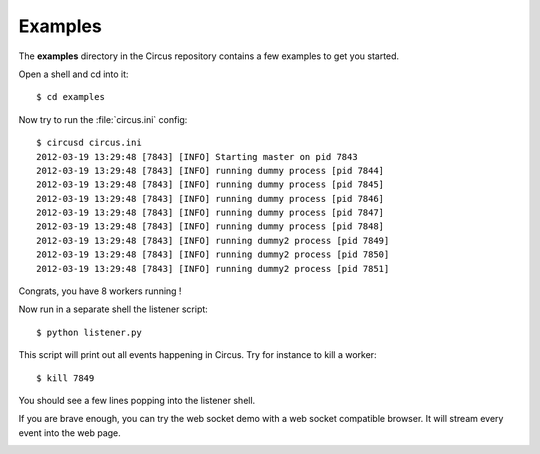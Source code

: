 .. _examples:

Examples
--------

The **examples** directory in the Circus repository contains a 
few examples to get you started.

Open a shell and cd into it::

    $ cd examples 
    
Now try to run the :file:`circus.ini` config::

    $ circusd circus.ini
    2012-03-19 13:29:48 [7843] [INFO] Starting master on pid 7843
    2012-03-19 13:29:48 [7843] [INFO] running dummy process [pid 7844]
    2012-03-19 13:29:48 [7843] [INFO] running dummy process [pid 7845]
    2012-03-19 13:29:48 [7843] [INFO] running dummy process [pid 7846]
    2012-03-19 13:29:48 [7843] [INFO] running dummy process [pid 7847]
    2012-03-19 13:29:48 [7843] [INFO] running dummy process [pid 7848]
    2012-03-19 13:29:48 [7843] [INFO] running dummy2 process [pid 7849]
    2012-03-19 13:29:48 [7843] [INFO] running dummy2 process [pid 7850]
    2012-03-19 13:29:48 [7843] [INFO] running dummy2 process [pid 7851]

Congrats, you have 8 workers running !

Now run in a separate shell the listener script::

    $ python listener.py

This script will print out all events happening in Circus. Try
for instance to kill a worker::

    $ kill 7849

You should see a few lines popping into the listener shell.

If you are brave enough, you can try the web socket demo with a
web socket compatible browser. It will stream every event into
the web page.


.. image:: images/websocket.png
   :align: center


